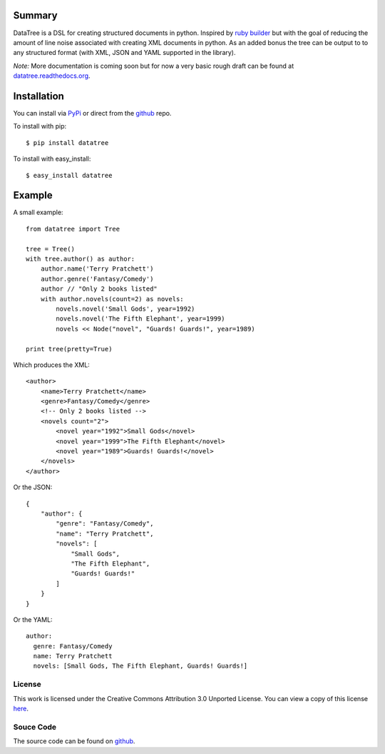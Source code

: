 -------
Summary
-------
DataTree is a DSL for creating structured documents in python. Inspired by 
`ruby builder`_ but with the goal of reducing the amount of line noise associated 
with creating XML documents in python.  As an added bonus the tree can be output
to to any structured format (with XML, JSON and YAML supported in the library).

*Note:* More documentation is coming soon but for now a very basic rough draft can be
found at `datatree.readthedocs.org <http://datatree.readthedocs.org/>`_.

------------
Installation
------------
You can install via `PyPi <http://pypi.python.org/pypi/datatree/>`_ or direct 
from the github_ repo.

To install with pip::

    $ pip install datatree

To install with easy_install::

    $ easy_install datatree

-------
Example
-------
A small example:: 

    from datatree import Tree

    tree = Tree()
    with tree.author() as author:
        author.name('Terry Pratchett')
        author.genre('Fantasy/Comedy')
        author // "Only 2 books listed"
        with author.novels(count=2) as novels:
            novels.novel('Small Gods', year=1992)
            novels.novel('The Fifth Elephant', year=1999)
            novels << Node("novel", "Guards! Guards!", year=1989)

    print tree(pretty=True) 

Which produces the XML::

    <author>
        <name>Terry Pratchett</name>
        <genre>Fantasy/Comedy</genre>
        <!-- Only 2 books listed -->
        <novels count="2">
            <novel year="1992">Small Gods</novel>
            <novel year="1999">The Fifth Elephant</novel>
            <novel year="1989">Guards! Guards!</novel>
        </novels>
    </author>

Or the JSON::

    {
        "author": {
            "genre": "Fantasy/Comedy", 
            "name": "Terry Pratchett", 
            "novels": [
                "Small Gods", 
                "The Fifth Elephant", 
                "Guards! Guards!"
            ]
        }
    }

Or the YAML::

    author:
      genre: Fantasy/Comedy
      name: Terry Pratchett
      novels: [Small Gods, The Fifth Elephant, Guards! Guards!]


License
-------
This work is licensed under the Creative Commons Attribution 3.0 Unported 
License. You can view a copy of this license `here <http://creativecommons.org/licenses/by/3.0/>`_.

Souce Code
----------
The source code can be found on github_.


.. _ruby builder: http://builder.rubyforge.org/
.. _github: https://github.com/bigjason/datatree
